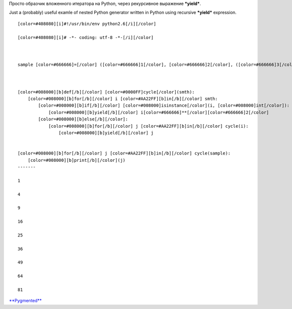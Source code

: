 .. title: Python: вложенный итератор / nested iterator
.. slug: py-nested-iter
.. date: 2010-07-08 19:07:01
.. tags: python,рус,eng

Просто образчик вложенного итератора на Python, через рекурсивное
выражение ***yield***.

Just a (probably) useful examle of nested Python generator written in
Python using recursive ***yield*** expression.


.. TEASER_END

::

    [color=#408080][i]#!/usr/bin/env python2.6[/i][/color]

    [color=#408080][i]# -*- coding: utf-8 -*-[/i][/color]



    sample [color=#666666]=[/color] ([color=#666666]1[/color], [color=#666666]2[/color], ([color=#666666]3[/color], [color=#666666]4[/color], [color=#666666]5[/color]), [color=#666666]6[/color], (([color=#666666]7[/color], ), [color=#666666]8[/color]), [color=#666666]9[/color])



    [color=#008000][b]def[/b][/color] [color=#0000FF]cycle[/color](smth):
        [color=#008000][b]for[/b][/color] i [color=#AA22FF][b]in[/b][/color] smth:
            [color=#008000][b]if[/b][/color] [color=#008000]isinstance[/color](i, [color=#008000]int[/color]):
                [color=#008000][b]yield[/b][/color] i[color=#666666]**[/color][color=#666666]2[/color]
            [color=#008000][b]else[/b][/color]:
                [color=#008000][b]for[/b][/color] j [color=#AA22FF][b]in[/b][/color] cycle(i):
                    [color=#008000][b]yield[/b][/color] j


    [color=#008000][b]for[/b][/color] j [color=#AA22FF][b]in[/b][/color] cycle(sample):
        [color=#008000][b]print[/b][/color](j)
    -------

    1

    4

    9

    16

    25

    36

    49

    64

    81


`**Pygmented** <http://pygments.org/>`__
